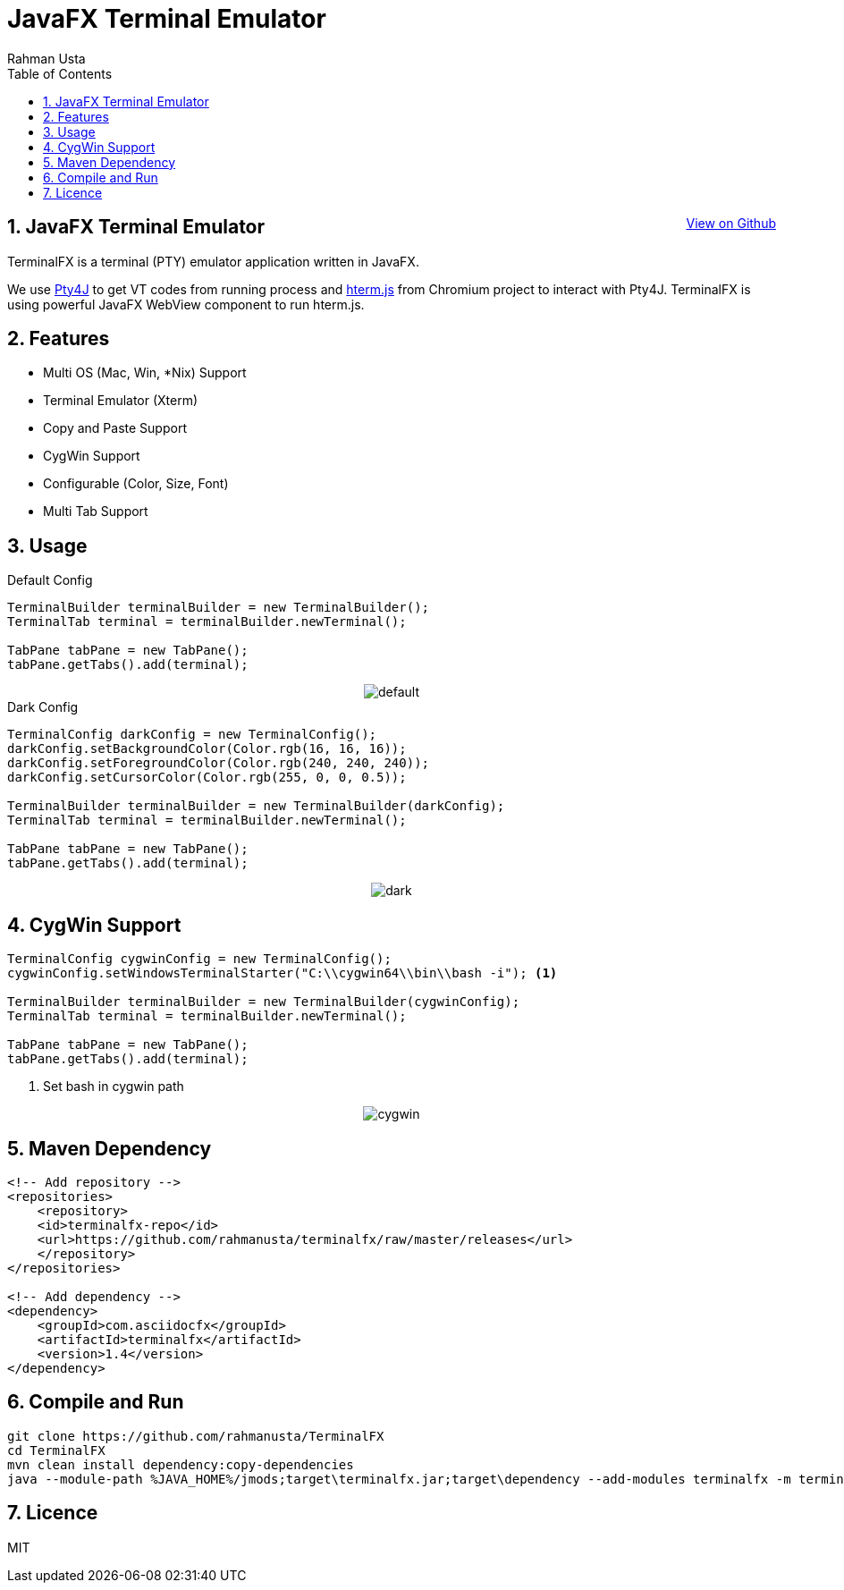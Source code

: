 = JavaFX Terminal Emulator
Rahman Usta
:doctype: article
:encoding: utf-8
:lang: en
:toc: left
:numbered:
:terminalfx-version: 1.4
:description: TerminalFX is a terminal (PTY) emulator application written in JavaFX.
:author: Rahman Usta
:keywords: terminal,emulator,java,javafx,tty

++++
<a class="view-github" href="https://github.com/javaterminal/TerminalFX">View on Github</a>
<style>
 .imageblock {
    text-align: center !important;
 }
 
 .view-github {
    float: right;
 }
</style>
++++

== JavaFX Terminal Emulator

TerminalFX is a terminal (PTY) emulator application written in JavaFX.

We use https://github.com/traff/pty4j[Pty4J] to get VT codes from running process and https://chromium.googlesource.com/apps/libapps/+/master/hterm/[hterm.js] from Chromium project to interact with Pty4J. TerminalFX is using powerful JavaFX WebView component to run hterm.js.

== Features

* Multi OS (Mac, Win, *Nix) Support
* Terminal Emulator (Xterm)
* Copy and Paste Support
* CygWin Support
* Configurable (Color, Size, Font)
* Multi Tab Support

== Usage

.Default Config
[source,java]
----
TerminalBuilder terminalBuilder = new TerminalBuilder();
TerminalTab terminal = terminalBuilder.newTerminal();

TabPane tabPane = new TabPane();
tabPane.getTabs().add(terminal);    
----

image::https://raw.githubusercontent.com/javaterminal/TerminalFX/master/images/default.png[]

.Dark Config
[source,java]
----
TerminalConfig darkConfig = new TerminalConfig();
darkConfig.setBackgroundColor(Color.rgb(16, 16, 16));
darkConfig.setForegroundColor(Color.rgb(240, 240, 240));
darkConfig.setCursorColor(Color.rgb(255, 0, 0, 0.5));

TerminalBuilder terminalBuilder = new TerminalBuilder(darkConfig);
TerminalTab terminal = terminalBuilder.newTerminal();

TabPane tabPane = new TabPane();
tabPane.getTabs().add(terminal);
----

image::https://raw.githubusercontent.com/javaterminal/TerminalFX/master/images/dark.png[]

== CygWin Support

[source,java]
----
TerminalConfig cygwinConfig = new TerminalConfig();
cygwinConfig.setWindowsTerminalStarter("C:\\cygwin64\\bin\\bash -i"); <1>

TerminalBuilder terminalBuilder = new TerminalBuilder(cygwinConfig);
TerminalTab terminal = terminalBuilder.newTerminal();

TabPane tabPane = new TabPane();
tabPane.getTabs().add(terminal);  
----
<1> Set bash in cygwin path

image::https://raw.githubusercontent.com/javaterminal/TerminalFX/master/images/cygwin.png[]

== Maven Dependency

[source,xml]
----
<!-- Add repository -->
<repositories>
    <repository>
    <id>terminalfx-repo</id>
    <url>https://github.com/rahmanusta/terminalfx/raw/master/releases</url>
    </repository>
</repositories>

<!-- Add dependency -->
<dependency>
    <groupId>com.asciidocfx</groupId>
    <artifactId>terminalfx</artifactId>
    <version>1.4</version>
</dependency>
----

== Compile and Run

[source,bash]
----
git clone https://github.com/rahmanusta/TerminalFX
cd TerminalFX
mvn clean install dependency:copy-dependencies
java --module-path %JAVA_HOME%/jmods;target\terminalfx.jar;target\dependency --add-modules terminalfx -m terminalfx/com.terminalfx.AppStarter
----

== Licence

MIT
